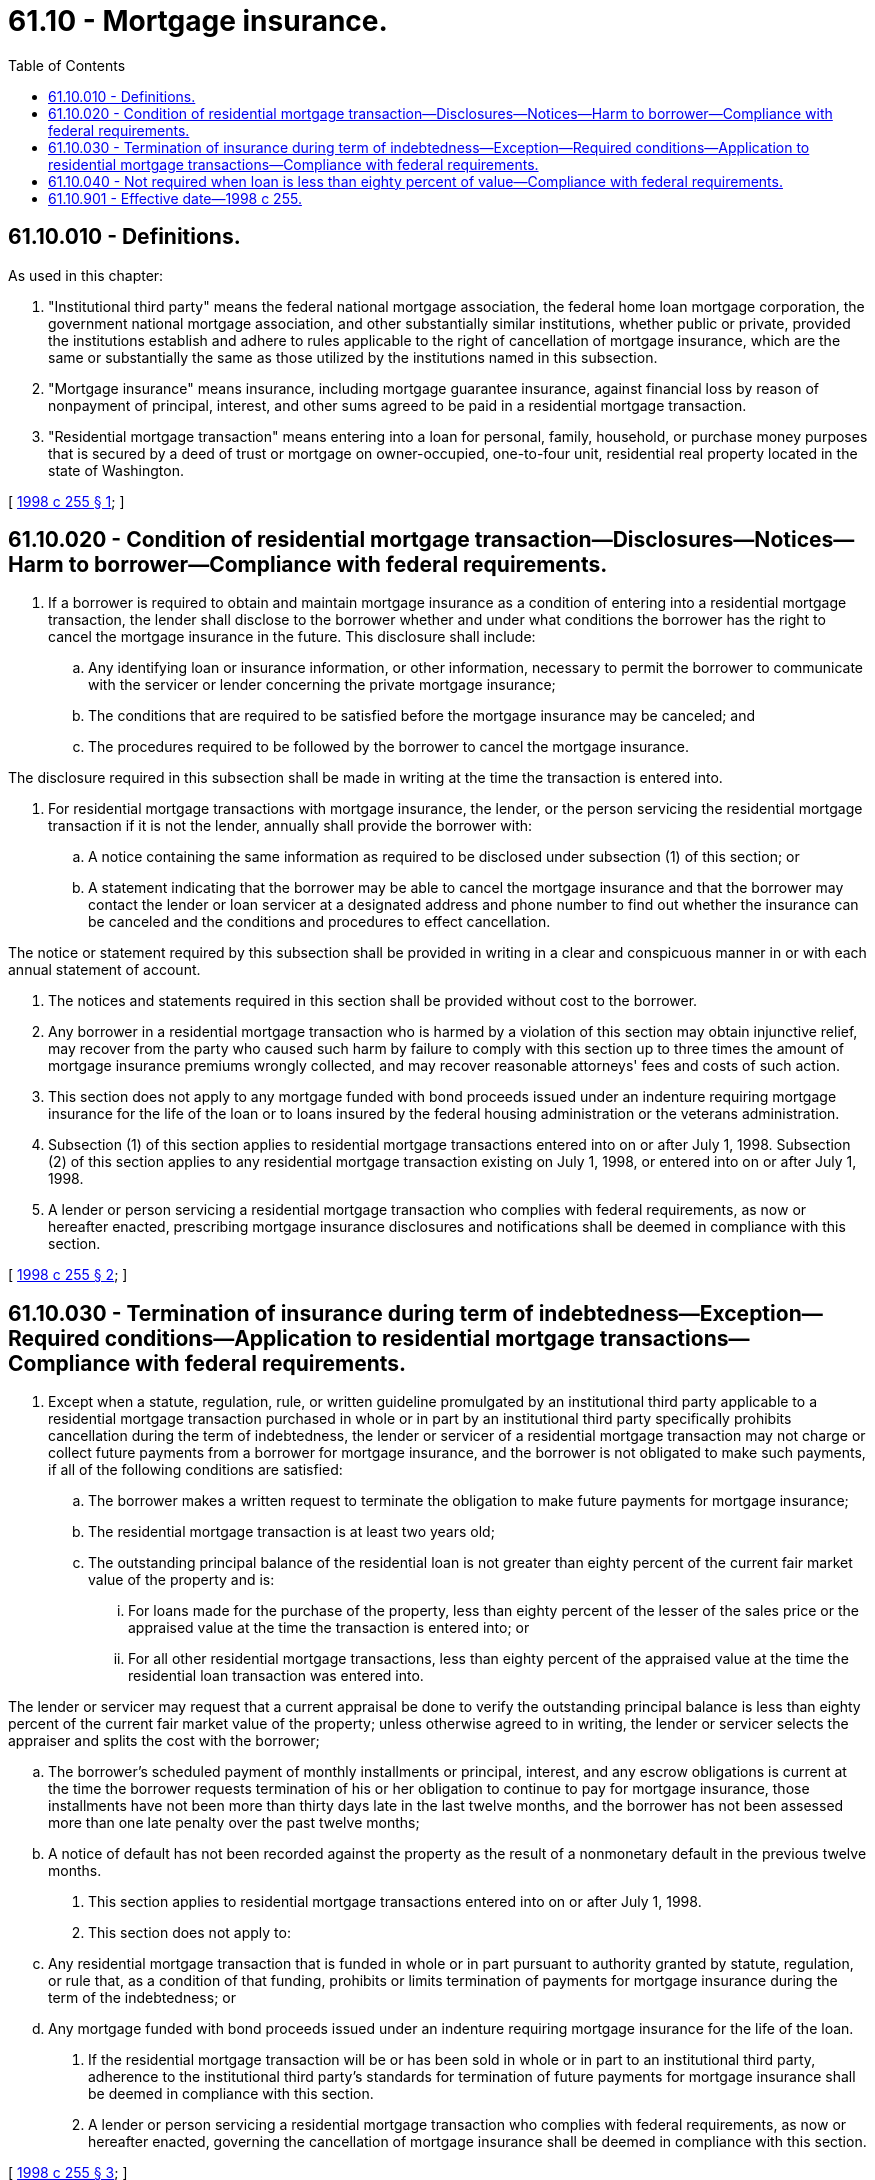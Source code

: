 = 61.10 - Mortgage insurance.
:toc:

== 61.10.010 - Definitions.
As used in this chapter:

. "Institutional third party" means the federal national mortgage association, the federal home loan mortgage corporation, the government national mortgage association, and other substantially similar institutions, whether public or private, provided the institutions establish and adhere to rules applicable to the right of cancellation of mortgage insurance, which are the same or substantially the same as those utilized by the institutions named in this subsection.

. "Mortgage insurance" means insurance, including mortgage guarantee insurance, against financial loss by reason of nonpayment of principal, interest, and other sums agreed to be paid in a residential mortgage transaction.

. "Residential mortgage transaction" means entering into a loan for personal, family, household, or purchase money purposes that is secured by a deed of trust or mortgage on owner-occupied, one-to-four unit, residential real property located in the state of Washington.

[ http://lawfilesext.leg.wa.gov/biennium/1997-98/Pdf/Bills/Session%20Laws/House/2611-S.SL.pdf?cite=1998%20c%20255%20§%201[1998 c 255 § 1]; ]

== 61.10.020 - Condition of residential mortgage transaction—Disclosures—Notices—Harm to borrower—Compliance with federal requirements.
. If a borrower is required to obtain and maintain mortgage insurance as a condition of entering into a residential mortgage transaction, the lender shall disclose to the borrower whether and under what conditions the borrower has the right to cancel the mortgage insurance in the future. This disclosure shall include:

.. Any identifying loan or insurance information, or other information, necessary to permit the borrower to communicate with the servicer or lender concerning the private mortgage insurance;

.. The conditions that are required to be satisfied before the mortgage insurance may be canceled; and

.. The procedures required to be followed by the borrower to cancel the mortgage insurance.

The disclosure required in this subsection shall be made in writing at the time the transaction is entered into.

. For residential mortgage transactions with mortgage insurance, the lender, or the person servicing the residential mortgage transaction if it is not the lender, annually shall provide the borrower with:

.. A notice containing the same information as required to be disclosed under subsection (1) of this section; or

.. A statement indicating that the borrower may be able to cancel the mortgage insurance and that the borrower may contact the lender or loan servicer at a designated address and phone number to find out whether the insurance can be canceled and the conditions and procedures to effect cancellation.

The notice or statement required by this subsection shall be provided in writing in a clear and conspicuous manner in or with each annual statement of account.

. The notices and statements required in this section shall be provided without cost to the borrower.

. Any borrower in a residential mortgage transaction who is harmed by a violation of this section may obtain injunctive relief, may recover from the party who caused such harm by failure to comply with this section up to three times the amount of mortgage insurance premiums wrongly collected, and may recover reasonable attorneys' fees and costs of such action.

. This section does not apply to any mortgage funded with bond proceeds issued under an indenture requiring mortgage insurance for the life of the loan or to loans insured by the federal housing administration or the veterans administration.

. Subsection (1) of this section applies to residential mortgage transactions entered into on or after July 1, 1998. Subsection (2) of this section applies to any residential mortgage transaction existing on July 1, 1998, or entered into on or after July 1, 1998.

. A lender or person servicing a residential mortgage transaction who complies with federal requirements, as now or hereafter enacted, prescribing mortgage insurance disclosures and notifications shall be deemed in compliance with this section.

[ http://lawfilesext.leg.wa.gov/biennium/1997-98/Pdf/Bills/Session%20Laws/House/2611-S.SL.pdf?cite=1998%20c%20255%20§%202[1998 c 255 § 2]; ]

== 61.10.030 - Termination of insurance during term of indebtedness—Exception—Required conditions—Application to residential mortgage transactions—Compliance with federal requirements.
. Except when a statute, regulation, rule, or written guideline promulgated by an institutional third party applicable to a residential mortgage transaction purchased in whole or in part by an institutional third party specifically prohibits cancellation during the term of indebtedness, the lender or servicer of a residential mortgage transaction may not charge or collect future payments from a borrower for mortgage insurance, and the borrower is not obligated to make such payments, if all of the following conditions are satisfied:

.. The borrower makes a written request to terminate the obligation to make future payments for mortgage insurance;

.. The residential mortgage transaction is at least two years old;

.. The outstanding principal balance of the residential loan is not greater than eighty percent of the current fair market value of the property and is:

... For loans made for the purchase of the property, less than eighty percent of the lesser of the sales price or the appraised value at the time the transaction is entered into; or

... For all other residential mortgage transactions, less than eighty percent of the appraised value at the time the residential loan transaction was entered into.

The lender or servicer may request that a current appraisal be done to verify the outstanding principal balance is less than eighty percent of the current fair market value of the property; unless otherwise agreed to in writing, the lender or servicer selects the appraiser and splits the cost with the borrower;

.. The borrower's scheduled payment of monthly installments or principal, interest, and any escrow obligations is current at the time the borrower requests termination of his or her obligation to continue to pay for mortgage insurance, those installments have not been more than thirty days late in the last twelve months, and the borrower has not been assessed more than one late penalty over the past twelve months;

.. A notice of default has not been recorded against the property as the result of a nonmonetary default in the previous twelve months.

. This section applies to residential mortgage transactions entered into on or after July 1, 1998.

. This section does not apply to:

.. Any residential mortgage transaction that is funded in whole or in part pursuant to authority granted by statute, regulation, or rule that, as a condition of that funding, prohibits or limits termination of payments for mortgage insurance during the term of the indebtedness; or

.. Any mortgage funded with bond proceeds issued under an indenture requiring mortgage insurance for the life of the loan.

. If the residential mortgage transaction will be or has been sold in whole or in part to an institutional third party, adherence to the institutional third party's standards for termination of future payments for mortgage insurance shall be deemed in compliance with this section.

. A lender or person servicing a residential mortgage transaction who complies with federal requirements, as now or hereafter enacted, governing the cancellation of mortgage insurance shall be deemed in compliance with this section.

[ http://lawfilesext.leg.wa.gov/biennium/1997-98/Pdf/Bills/Session%20Laws/House/2611-S.SL.pdf?cite=1998%20c%20255%20§%203[1998 c 255 § 3]; ]

== 61.10.040 - Not required when loan is less than eighty percent of value—Compliance with federal requirements.
On or after July 1, 1998, no borrower entering into a residential mortgage transaction in which the principal amount of the loan is less than eighty percent of the fair market value of the property shall be required to obtain mortgage insurance. Fair market value for a purchase money loan is the lesser of the sales price or the appraised value. This section shall not apply to residential mortgage transactions in an amount in excess of the maximum limits established by institutional third parties where the borrower and the lender have agreed in writing to mortgage insurance.

A lender or person servicing a residential mortgage transaction who complies with federal requirements, as now or hereafter enacted, governing the requirement of obtaining mortgage insurance shall be deemed in compliance with this section.

[ http://lawfilesext.leg.wa.gov/biennium/1997-98/Pdf/Bills/Session%20Laws/House/2611-S.SL.pdf?cite=1998%20c%20255%20§%204[1998 c 255 § 4]; ]

== 61.10.901 - Effective date—1998 c 255.
This act takes effect July 1, 1998.

[ http://lawfilesext.leg.wa.gov/biennium/1997-98/Pdf/Bills/Session%20Laws/House/2611-S.SL.pdf?cite=1998%20c%20255%20§%206[1998 c 255 § 6]; ]

